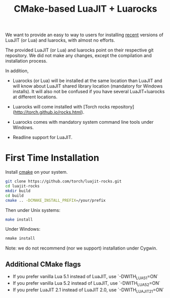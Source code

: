#+TITLE: CMake-based LuaJIT + Luarocks

# What's the point? #

We want to provide an easy to way to users for installing _recent_ versions
of LuaJIT (or Lua) and luarocks, with almost no efforts.

The provided LuaJIT (or Lua) and luarocks point on their respective git
repository. We did not make any changes, except the compilation and
installation process.

In addition,
  - Luarocks (or Lua) will be installed at the same location than LuaJIT and will know
    about LuaJIT shared library location (mandatory for Windows installs). It will
    also not be confused if you have several LuaJIT+luarocks at different locations.

  - Luarocks will come installed with [Torch rocks repository](http://torch.github.io/rocks.html).
  
  - Luarocks comes with mandatory system command line tools under Windows.

  - Readline support for LuaJIT.
  
* First Time Installation
# Pre-requisites

Install [[http://cmake.org][cmake]] on your system.

# Installation

#+begin_src sh  
git clone https://github.com/torch/luajit-rocks.git
cd luajit-rocks
mkdir build
cd build
cmake .. -DCMAKE_INSTALL_PREFIX=/your/prefix
#+end_src

Then under Unix systems:
#+begin_src sh 
make install
#+end_src

Under Windows:
#+begin_src sh 
nmake install
#+end_src

Note: we do not recommend (nor we support) installation under Cygwin.

** Additional CMake flags

  - If you prefer vanilla Lua 5.1 instead of LuaJIT, use `-DWITH_LUA51=ON`
  - If you prefer vanilla Lua 5.2 instead of LuaJIT, use `-DWITH_LUA52=ON`
  - If you prefer LuaJIT 2.1 instead of LuaJIT 2.0, use `-DWITH_LUAJIT21=ON`
